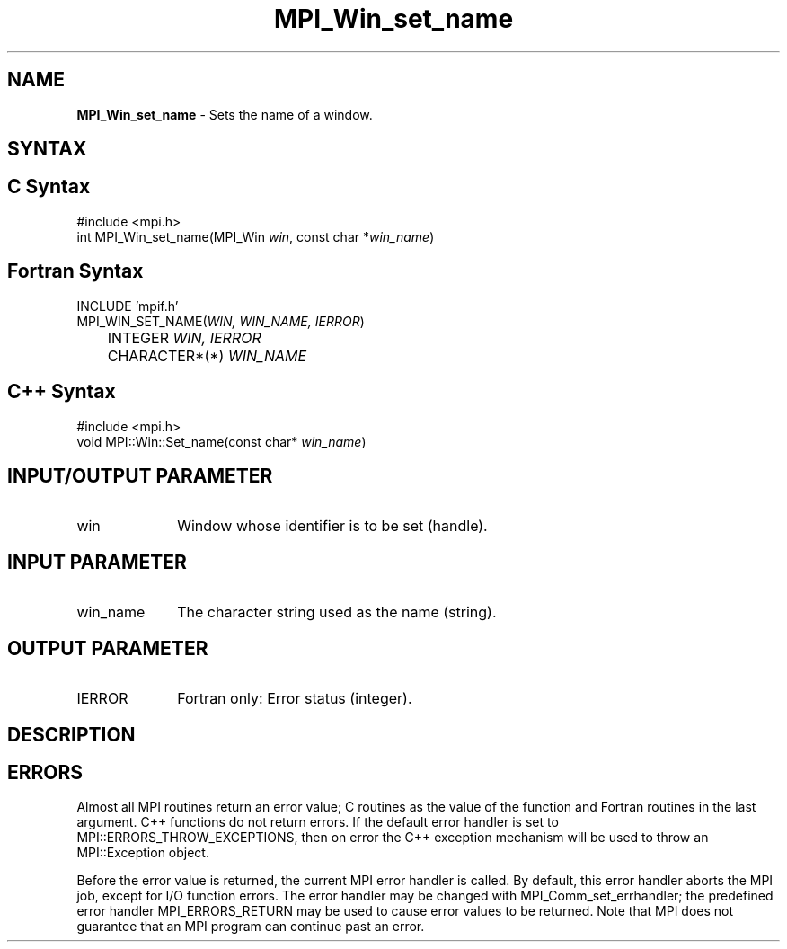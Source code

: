 .\" -*- nroff -*-
.\" Copyright 2013 Los Alamos National Security, LLC. All rights reserved.
.\" Copyright 2010 Cisco Systems, Inc.  All rights reserved.
.\" Copyright 2006-2008 Sun Microsystems, Inc.
.\" Copyright (c) 1996 Thinking Machines Corporation
.\" $COPYRIGHT$
.TH MPI_Win_set_name 3 "Sep 20, 2017" "2.1.2" "Open MPI"
.SH NAME
\fBMPI_Win_set_name\fP \- Sets the name of a window.

.SH SYNTAX
.ft R
.SH C Syntax
.nf
#include <mpi.h>
int MPI_Win_set_name(MPI_Win \fIwin\fP, const char *\fIwin_name\fP)

.fi
.SH Fortran Syntax
.nf
INCLUDE 'mpif.h'
MPI_WIN_SET_NAME(\fIWIN, WIN_NAME, IERROR\fP)
	INTEGER \fIWIN, IERROR\fP
	CHARACTER*(*) \fIWIN_NAME\fP

.fi
.SH C++ Syntax
.nf
#include <mpi.h>
void MPI::Win::Set_name(const char* \fIwin_name\fP)

.fi
.SH INPUT/OUTPUT PARAMETER
.ft R
.TP 1i
win
Window whose identifier is to be set (handle).

.SH INPUT PARAMETER
.ft R
.TP 1i
win_name
The character string used as the name (string).

.SH OUTPUT PARAMETER
.ft R
.TP 1i
IERROR
Fortran only: Error status (integer).

.SH DESCRIPTION
.ft R

.SH ERRORS
Almost all MPI routines return an error value; C routines as the value of the function and Fortran routines in the last argument. C++ functions do not return errors. If the default error handler is set to MPI::ERRORS_THROW_EXCEPTIONS, then on error the C++ exception mechanism will be used to throw an MPI::Exception object.
.sp
Before the error value is returned, the current MPI error handler is
called. By default, this error handler aborts the MPI job, except for I/O function errors. The error handler may be changed with MPI_Comm_set_errhandler; the predefined error handler MPI_ERRORS_RETURN may be used to cause error values to be returned. Note that MPI does not guarantee that an MPI program can continue past an error.


